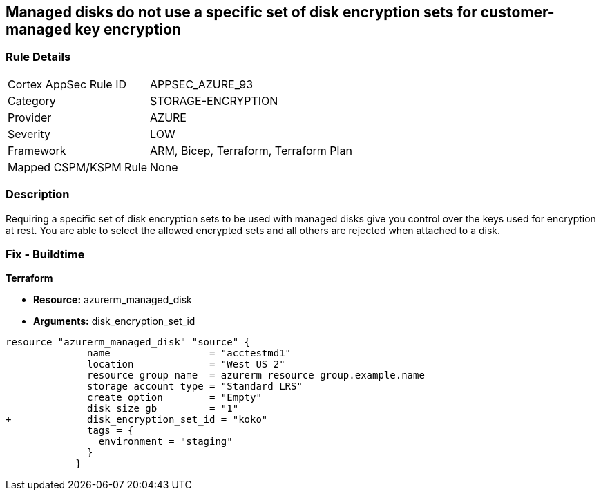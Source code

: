== Managed disks do not use a specific set of disk encryption sets for customer-managed key encryption


=== Rule Details

[cols="1,3"]
|===
|Cortex AppSec Rule ID |APPSEC_AZURE_93
|Category |STORAGE-ENCRYPTION
|Provider |AZURE
|Severity |LOW
|Framework |ARM, Bicep, Terraform, Terraform Plan
|Mapped CSPM/KSPM Rule |None
|===


=== Description 


Requiring a specific set of disk encryption sets to be used with managed disks give you control over the keys used for encryption at rest.
You are able to select the allowed encrypted sets and all others are rejected when attached to a disk.

=== Fix - Buildtime


*Terraform* 


* *Resource:* azurerm_managed_disk
* *Arguments:*  disk_encryption_set_id


[source,go]
----
resource "azurerm_managed_disk" "source" {
              name                 = "acctestmd1"
              location             = "West US 2"
              resource_group_name  = azurerm_resource_group.example.name
              storage_account_type = "Standard_LRS"
              create_option        = "Empty"
              disk_size_gb         = "1"
+             disk_encryption_set_id = "koko"
              tags = {
                environment = "staging"
              }
            }
----
